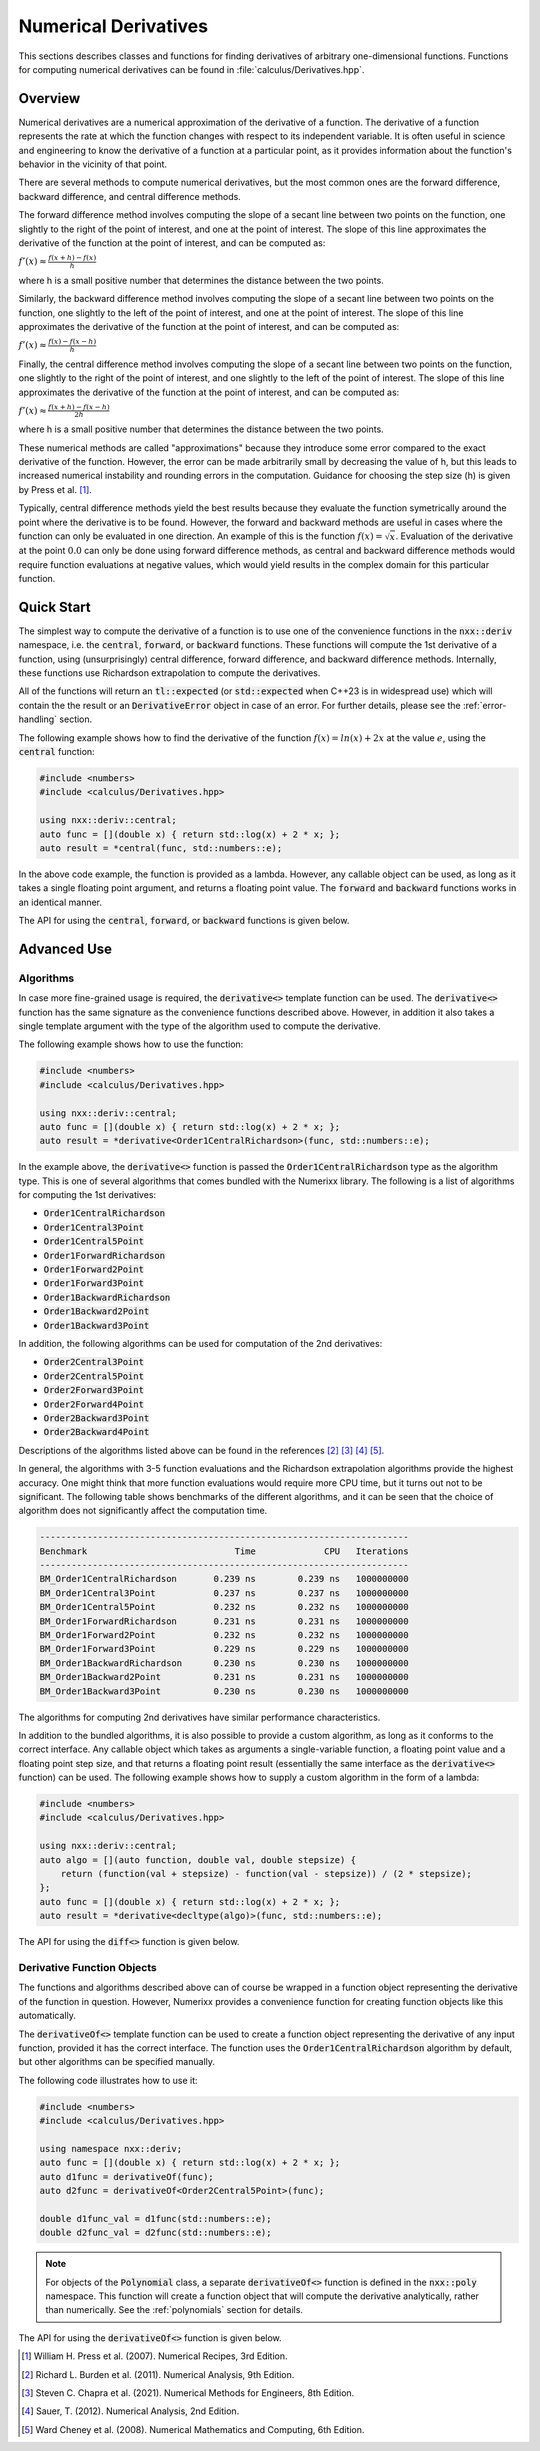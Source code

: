 *********************
Numerical Derivatives
*********************

This sections describes classes and functions for finding derivatives of arbitrary one-dimensional functions. Functions for computing numerical derivatives can be found in :file:`calculus/Derivatives.hpp`.

Overview
========

Numerical derivatives are a numerical approximation of the derivative of a function. The derivative of a function represents the rate at which the function changes with respect to its independent variable. It is often useful in science and engineering to know the derivative of a function at a particular point, as it provides information about the function's behavior in the vicinity of that point.

There are several methods to compute numerical derivatives, but the most common ones are the forward difference, backward difference, and central difference methods.

The forward difference method involves computing the slope of a secant line between two points on the function, one slightly to the right of the point of interest, and one at the point of interest. The slope of this line approximates the derivative of the function at the point of interest, and can be computed as:

:math:`f'(x) ≈ \frac{f(x + h) - f(x)}{h}`

where h is a small positive number that determines the distance between the two points.

Similarly, the backward difference method involves computing the slope of a secant line between two points on the function, one slightly to the left of the point of interest, and one at the point of interest. The slope of this line approximates the derivative of the function at the point of interest, and can be computed as:

:math:`f'(x) ≈ \frac{f(x) - f(x - h)}{h}`

Finally, the central difference method involves computing the slope of a secant line between two points on the function, one slightly to the right of the point of interest, and one slightly to the left of the point of interest. The slope of this line approximates the derivative of the function at the point of interest, and can be computed as:

:math:`f'(x) ≈ \frac{f(x + h) - f(x - h)}{2h}`

where h is a small positive number that determines the distance between the two points.

These numerical methods are called "approximations" because they introduce some error compared to the exact derivative of the function. However, the error can be made arbitrarily small by decreasing the value of h, but this leads to increased numerical instability and rounding errors in the computation. Guidance for choosing the step size (h) is given by Press et al. [1]_.

Typically, central difference methods yield the best results because they evaluate the function symetrically around the point where the derivative is to be found. However, the forward and backward methods are useful in cases where the function can only be evaluated in one direction. An example of this is the function :math:`f(x) = \sqrt{x}`. Evaluation of the derivative at the point :math:`0.0` can only be done using  forward difference methods, as central and backward difference methods would require function evaluations at negative values, which would yield results in the complex domain for this particular function.

Quick Start
===========

The simplest way to compute the derivative of a function is to use one of the convenience functions in the :code:`nxx::deriv` namespace, i.e. the :code:`central`, :code:`forward`, or :code:`backward` functions. These functions will compute the 1st derivative of a function, using (unsurprisingly) central difference, forward difference, and backward difference methods. Internally, these functions use Richardson extrapolation to compute the derivatives.

All of the functions will return an :code:`tl::expected` (or :code:`std::expected` when C++23 is in widespread use) which will contain the the result or an :code:`DerivativeError` object in case of an error. For further details, please see the :ref:`error-handling` section.

The following example shows how to find the derivative of the function :math:`f(x) = ln(x) + 2x` at the value :math:`e`, using the :code:`central` function:

.. code-block:: c++

    #include <numbers>
    #include <calculus/Derivatives.hpp>

    using nxx::deriv::central;
    auto func = [](double x) { return std::log(x) + 2 * x; };
    auto result = *central(func, std::numbers::e);

In the above code example, the function is provided as a lambda. However, any callable object can be used, as long as it takes a single floating point argument, and returns a floating point value. The :code:`forward` and :code:`backward` functions works in an identical manner.

The API for using the :code:`central`, :code:`forward`, or :code:`backward` functions is given below.

.. doxygenfunction:: central
   :project: Numerixx

.. doxygenfunction:: forward
   :project: Numerixx

.. doxygenfunction:: backward
   :project: Numerixx

Advanced Use
============

Algorithms
----------

In case more fine-grained usage is required, the :code:`derivative<>` template function can be used. The :code:`derivative<>` function has the same signature as the convenience functions described above. However, in addition it also takes a single template argument with the type of the algorithm used to compute the derivative.

The following example shows how to use the function:

.. code-block:: c++

    #include <numbers>
    #include <calculus/Derivatives.hpp>

    using nxx::deriv::central;
    auto func = [](double x) { return std::log(x) + 2 * x; };
    auto result = *derivative<Order1CentralRichardson>(func, std::numbers::e);

In the example above, the :code:`derivative<>` function is passed the :code:`Order1CentralRichardson` type as the algorithm type. This is one of several algorithms that comes bundled with the Numerixx library. The following is a list of algorithms for computing the 1st derivatives:

* :code:`Order1CentralRichardson`
* :code:`Order1Central3Point`
* :code:`Order1Central5Point`
* :code:`Order1ForwardRichardson`
* :code:`Order1Forward2Point`
* :code:`Order1Forward3Point`
* :code:`Order1BackwardRichardson`
* :code:`Order1Backward2Point`
* :code:`Order1Backward3Point`

In addition, the following algorithms can be used for computation of the 2nd derivatives:

* :code:`Order2Central3Point`
* :code:`Order2Central5Point`
* :code:`Order2Forward3Point`
* :code:`Order2Forward4Point`
* :code:`Order2Backward3Point`
* :code:`Order2Backward4Point`

Descriptions of the algorithms listed above can be found in the references [2]_ [3]_ [4]_ [5]_.

In general, the algorithms with 3-5 function evaluations and the Richardson extrapolation algorithms provide the highest accuracy. One might think that more function evaluations would require more CPU time, but it turns out not to be significant. The following table shows benchmarks of the different algorithms, and it can be seen that the choice of algorithm does not significantly affect the computation time.

.. code-block::

    ----------------------------------------------------------------------
    Benchmark                            Time             CPU   Iterations
    ----------------------------------------------------------------------
    BM_Order1CentralRichardson       0.239 ns        0.239 ns   1000000000
    BM_Order1Central3Point           0.237 ns        0.237 ns   1000000000
    BM_Order1Central5Point           0.232 ns        0.232 ns   1000000000
    BM_Order1ForwardRichardson       0.231 ns        0.231 ns   1000000000
    BM_Order1Forward2Point           0.232 ns        0.232 ns   1000000000
    BM_Order1Forward3Point           0.229 ns        0.229 ns   1000000000
    BM_Order1BackwardRichardson      0.230 ns        0.230 ns   1000000000
    BM_Order1Backward2Point          0.231 ns        0.231 ns   1000000000
    BM_Order1Backward3Point          0.230 ns        0.230 ns   1000000000

The algorithms for computing 2nd derivatives have similar performance characteristics.

In addition to the bundled algorithms, it is also possible to provide a custom algorithm, as long as it conforms to the correct interface. Any callable object which takes as arguments a single-variable function, a floating point value and a floating point step size, and that returns a floating point result (essentially the same interface as the :code:`derivative<>` function) can be used. The following example shows how to supply a custom algorithm in the form of a lambda:

.. code-block:: c++

    #include <numbers>
    #include <calculus/Derivatives.hpp>

    using nxx::deriv::central;
    auto algo = [](auto function, double val, double stepsize) {
        return (function(val + stepsize) - function(val - stepsize)) / (2 * stepsize);
    };
    auto func = [](double x) { return std::log(x) + 2 * x; };
    auto result = *derivative<decltype(algo)>(func, std::numbers::e);

The API for using the :code:`diff<>` function is given below.

.. doxygenfunction:: diff(IsFunction auto function, ReturnType<decltype(function)> val, ReturnType<decltype(function)> stepsize)
   :project: Numerixx

Derivative Function Objects
---------------------------
The functions and algorithms described above can of course be wrapped in a function object representing the derivative
of the function in question. However, Numerixx provides a convenience function for creating function objects like this
automatically.

The :code:`derivativeOf<>` template function can be used to create a function object representing the derivative of
any input function, provided it has the correct interface. The function uses the :code:`Order1CentralRichardson`
algorithm by default, but other algorithms can be specified manually.

The following code illustrates how to use it:

.. code-block:: c++

    #include <numbers>
    #include <calculus/Derivatives.hpp>

    using namespace nxx::deriv;
    auto func = [](double x) { return std::log(x) + 2 * x; };
    auto d1func = derivativeOf(func);
    auto d2func = derivativeOf<Order2Central5Point>(func);

    double d1func_val = d1func(std::numbers::e);
    double d2func_val = d2func(std::numbers::e);

.. note::
    For objects of the :code:`Polynomial` class, a separate :code:`derivativeOf<>` function is defined in the
    :code:`nxx::poly` namespace. This function will create a function object that will compute the derivative
    analytically, rather than numerically. See the :ref:`polynomials` section for details.

The API for using the :code:`derivativeOf<>` function is given below.

.. doxygenfunction:: derivativeOf(IsFunction auto function, ReturnType< decltype(function) > stepsize)
   :project: Numerixx

.. [1] William H. Press et al. (2007). Numerical Recipes, 3rd Edition.
.. [2] Richard L. Burden et al. (2011). Numerical Analysis, 9th Edition.
.. [3] Steven C. Chapra et al. (2021). Numerical Methods for Engineers, 8th Edition.
.. [4] Sauer, T. (2012). Numerical Analysis, 2nd Edition.
.. [5] Ward Cheney et al. (2008). Numerical Mathematics and Computing, 6th Edition.

